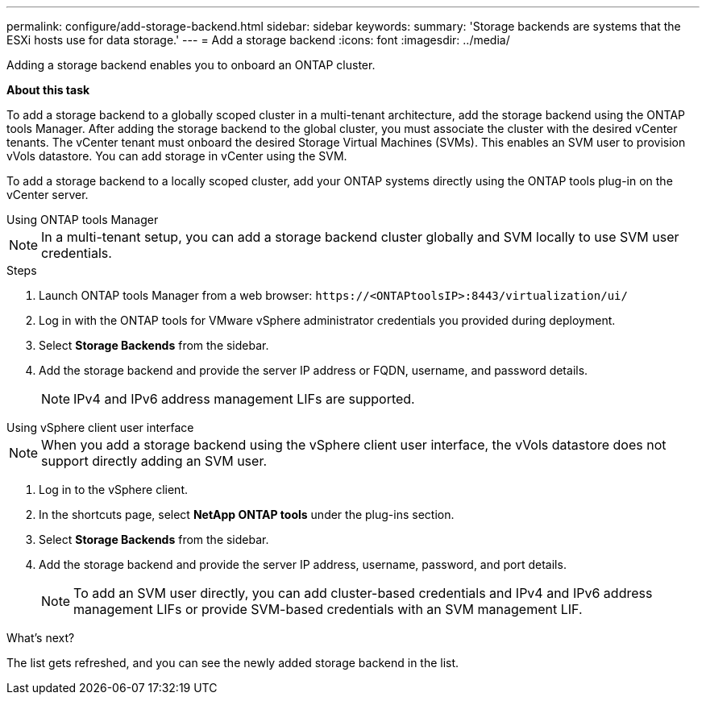 ---
permalink: configure/add-storage-backend.html
sidebar: sidebar
keywords:
summary: 'Storage backends are systems that the ESXi hosts use for data storage.'
---
= Add a storage backend
:icons: font
:imagesdir: ../media/

[.lead]

Adding a storage backend enables you to onboard an ONTAP cluster.

*About this task*

To add a storage backend to a globally scoped cluster in a multi-tenant architecture, add the storage backend using the ONTAP tools Manager. After adding the storage backend to the global cluster, you must associate the cluster with the desired vCenter tenants. The vCenter tenant must onboard the desired Storage Virtual Machines (SVMs). This enables an SVM user to provision vVols datastore. You can add storage in vCenter using the SVM.

To add a storage backend to a locally scoped cluster, add your ONTAP systems directly using the ONTAP tools plug-in on the vCenter server.

[role="tabbed-block"]
====

.Using ONTAP tools Manager
--

[NOTE]
In a multi-tenant setup, you can add a storage backend cluster globally and SVM locally to use SVM user credentials.

.Steps

. Launch ONTAP tools Manager from a web browser: `\https://<ONTAPtoolsIP>:8443/virtualization/ui/` 
. Log in with the ONTAP tools for VMware vSphere administrator credentials you provided during deployment. 
. Select *Storage Backends* from the sidebar.
. Add the storage backend and provide the server IP address or FQDN, username, and password details.
[NOTE]
IPv4 and IPv6 address management LIFs are supported.

--

.Using vSphere client user interface
--

[NOTE]
When you add a storage backend using the vSphere client user interface, the vVols datastore does not support directly adding an SVM user.

. Log in to the vSphere client.
. In the shortcuts page, select *NetApp ONTAP tools* under the plug-ins section.
. Select *Storage Backends* from the sidebar.
. Add the storage backend and provide the server IP address, username, password, and port details.
[NOTE]
To add an SVM user directly, you can add cluster-based credentials and IPv4 and IPv6 address management LIFs or provide SVM-based credentials with an SVM management LIF.

.What’s next?

The list gets refreshed, and you can see the newly added storage backend in the list.

--
====